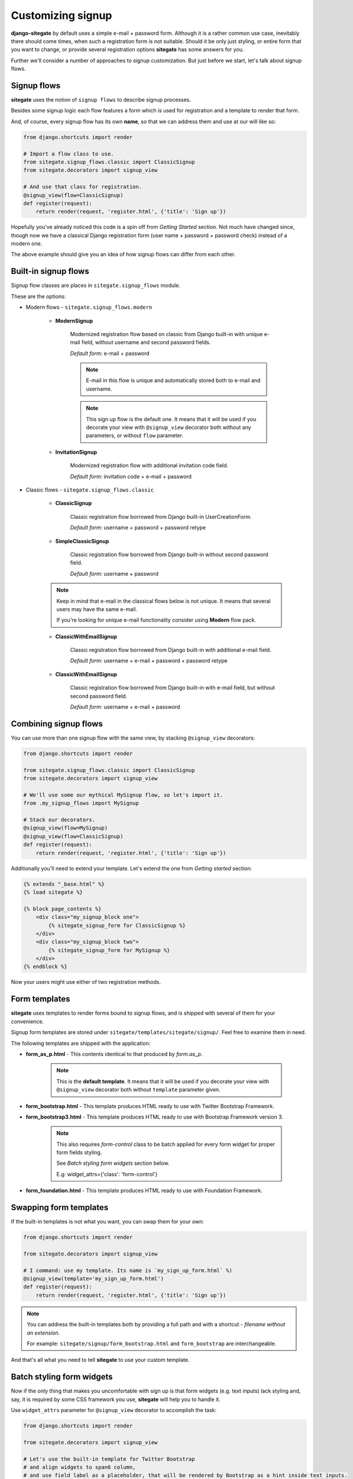 Customizing signup
==================

**django-sitegate** by default uses a simple e-mail + password form. Although it is a rather common use case, inevitably
there should come times, when such a registration form is not suitable. Should it be only just styling, or entire form
that you want to change, or provide several registration options **sitegate** has some answers for you.

Further we'll consider a number of approaches to signup customization. But just before we start, let's talk about signup flows.



Signup flows
------------

**sitegate** uses the notion of ``signup flows`` to describe signup processes.

Besides some signup logic each flow features a form which is used for registration and a template to render that form.

And, of course, every signup flow has its own **name**, so that we can address them and use at our will like so:

.. code-block:: python

    from django.shortcuts import render

    # Import a flow class to use.
    from sitegate.signup_flows.classic import ClassicSignup
    from sitegate.decorators import signup_view

    # And use that class for registration.
    @signup_view(flow=ClassicSignup)
    def register(request):
        return render(request, 'register.html', {'title': 'Sign up'})


Hopefully you've already noticed this code is a spin off from *Getting Started* section. Not much have changed since,
though now we have a classical Django registration form (user name + password + password check) instead of a modern one.

The above example should give you an idea of how signup flows can differ from each other.



Built-in signup flows
---------------------

Signup flow classes are places in ``sitegate.signup_flows`` module.

These are the options:


* Modern flows - ``sitegate.signup_flows.modern``


    * **ModernSignup**

        Modernized registration flow based on classic from Django built-in with unique e-mail field, without username and second password fields.

        *Default form:* e-mail + password

        .. note::

            E-mail in this flow is unique and automatically stored both to e-mail and username.

        .. note::

            This sign up flow is the default one. It means that it will be used if you decorate your view with ``@signup_view``
            decorator both without any parameters, or without ``flow`` parameter.


    * **InvitationSignup**

        Modernized registration flow with additional invitation code field.

        *Default form:* invitation code + e-mail + password


* Classic flows - ``sitegate.signup_flows.classic``


    * **ClassicSignup**

        Classic registration flow borrowed from Django built-in UserCreationForm.

        *Default form:* username + password + password retype


    * **SimpleClassicSignup**

        Classic registration flow borrowed from Django built-in without second password field.

        *Default form:* username + password



    .. note::

        Keep in mind that e-mail in the classical flows below is not unique. It means that several users may have the same e-mail.

        If you're looking for unique e-mail functionality consider using **Modern** flow pack.


    * **ClassicWithEmailSignup**

        Classic registration flow borrowed from Django built-in with additional e-mail field.

        *Default form:* username + e-mail + password + password retype


    * **ClassicWithEmailSignup**

        Classic registration flow borrowed from Django built-in with e-mail field, but without second password field.

        *Default form:* username + e-mail + password



Combining signup flows
----------------------

You can use more than one signup flow with the same view, by stacking ``@signup_view`` decorators:

.. code-block:: python

    from django.shortcuts import render

    from sitegate.signup_flows.classic import ClassicSignup
    from sitegate.decorators import signup_view

    # We'll use some our mythical MySignup flow, so let's import it.
    from .my_signup_flows import MySignup

    # Stack our decorators.
    @signup_view(flow=MySignup)
    @signup_view(flow=ClassicSignup)
    def register(request):
        return render(request, 'register.html', {'title': 'Sign up'})


Additionally you'll need to extend your template. Let's extend the one from *Getting started* section:

.. code-block:: html

    {% extends "_base.html" %}
    {% load sitegate %}

    {% block page_contents %}
        <div class="my_signup_block one">
            {% sitegate_signup_form for ClassicSignup %}
        </div>
        <div class="my_signup_block two">
            {% sitegate_signup_form for MySignup %}
        </div>
    {% endblock %}


Now your users might use either of two registration methods.



Form templates
--------------

**sitegate** uses templates to render forms bound to signup flows, and is shipped with several of them for your convenience.

Signup form templates are stored under ``sitegate/templates/sitegate/signup/``. Feel free to examine them in need.

The following templates are shipped with the application:

* **form_as_p.html** - This  contents identical to that produced by *form.as_p*.

    .. note::

        This is the **default template**. It means that it will be used if you decorate your view with ``@signup_view``
        decorator both without ``template`` parameter given.


* **form_bootstrap.html** - This template produces HTML ready to use with Twitter Bootstrap Framework.

* **form_bootstrap3.html** - This template produces HTML ready to use with Bootstrap Framework version 3.

    .. note::

        This also requires `form-control` class to be batch applied for every form widget for proper form fields styling.

        See `Batch styling form widgets` section below.

        E.g: widget_attrs={'class': 'form-control'}


* **form_foundation.html** - This template produces HTML ready to use with Foundation Framework.



Swapping form templates
-----------------------

If the built-in templates is not what you want, you can swap them for your own:

.. code-block:: python

    from django.shortcuts import render

    from sitegate.decorators import signup_view

    # I command: use my template. Its name is `my_sign_up_form.html` %)
    @signup_view(template='my_sign_up_form.html')
    def register(request):
        return render(request, 'register.html', {'title': 'Sign up'})


.. note::

    You can address the built-in templates both by providing a full path and with a shortcut -
    *filename without an extension*.

    For example: ``sitegate/signup/form_bootstrap.html`` and ``form_bootstrap`` are interchangeable.


And that's all what you need to tell **sitegate** to use your custom template.



Batch styling form widgets
--------------------------

Now if the only thing that makes you uncomfortable with sign up is that form widgets (e.g. text inputs) lack
styling and, say, it is required by some CSS framework you use, **sitegate** will help you to handle it.

Use ``widget_attrs`` parameter for ``@signup_view`` decorator to accomplish the task:

.. code-block:: python

    from django.shortcuts import render

    from sitegate.decorators import signup_view

    # Let's use the built-in template for Twitter Bootstrap
    # and align widgets to span6 column,
    # and use field label as a placeholder, that will be rendered by Bootstrap as a hint inside text inputs.
    @signup_view(widget_attrs={'class': 'span6', 'placeholder': lambda f: f.label}, template='form_bootstrap')
    def register(request):
        return render(request, 'register.html', {'title': 'Sign up'})

The most interesting thing here is probably *lambda*. It receives field instance, so you can customize widget attribute
values in accordance with some field data.


Redirect after signup
---------------------

You can redirect to a URL passing ``redirect_to`` parameter to ``@signup_view`` as follows:

.. code-block:: python

    from django.shortcuts import render

    from sitegate.decorators import signin_view

    # Here we redirect to `/other_url`, but Django URL pattern names are also supported.
    @signup_view(redirect_to='/other_url')
    def register(request):
        return render(request, 'register.html', {'title': 'Sign up'})


Restricting signups
-------------------

You can restrict signups from certain domains through Django Admin interface (`Blacklisted domains` under `Sitegate` section).

There you can define domain names that are not allowed in e-mail addresses.

Please note that all signup flows with e-mail fields will automatically validate domains against
the mentioned blacklist by default. To change this behaviour either override `validate_email_domain` flow class
attribute or provide `validate_email_domain` keyword attribute to `signup_view` decorator.

.. code-block:: python

    ...
    @signup_view(validate_email_domain=False)
    ...



Changing user activity status
-----------------------------

By default every signup flow creates user account with status `active = True`.

To change this behaviour either override `activate_user` flow class attribute or provide `activate_user` keyword
attribute to `signup_view` decorator.

.. code-block:: python

    ...
    @signup_view(activate_user=False)
    ...


Automatic sign in on sign ups
-----------------------------

By default every signup is followed on success by an automatic sign in. That could be changed by `auto_signin = False`.

To change this behaviour either override `auto_signin` flow class attribute or provide `auto_signin` keyword
attribute to `signup_view` decorator.

.. code-block:: python

    ...
    @signup_view(auto_signin=False)



Signup signals
--------------

These are signal bound to signup flows. They are stored in ``sitegate.signals``.

You can listen to them (see Django documentation on signals), and do some stuff when they are happen:


* **sig_user_signup_success**

  Emitted when user successfully signs up.

  *Parameters:* ``signup_result`` - result object, e.g. created User; ``flow`` - signup flow name, 'request' - Request object.


* **sig_user_signup_fail**

  Emitted when user sign up fails.

  *Parameters:* ``signup_result`` - result object, e.g. created User; ``flow`` - signup flow name, 'request' - Request object.



Custom signup flows examples
----------------------------

**Adding terms of service to the ModernSignup flow**


Define your signup form inheriting from `ModernSignupForm`:

.. code-block:: python

    from sitegate.signup_flows.modern import ModernSignup, ModernSignupForm


    class CustomizedSignupForm(ModernSignupForm):

        tos = forms.BooleanField(
            error_messages={'required': _('You must accept the terms and conditions')},
            label=_('I Agree To The Terms & Conditions')
        )

        class Meta:  # Redefine Meta if we have a custom User model.
            model = CustomizedUser
            fields = ('email', 'password1', 'phone', 'tos')


Define your signup flow inheriting from `ModernSignup`:

.. code-block:: python

    class CustomizedSignup(ModernSignup):

        form = CustomizedSignupForm


Decorate your signup view with `@signup_view(flow=CustomizedSignup)`.
